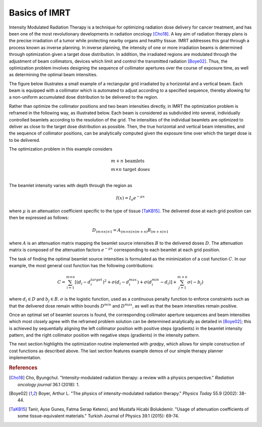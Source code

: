 Basics of IMRT
==============

Intensity Modulated Radiation Therapy is a technique for optimizing radiation dose delivery for cancer treatment, and has been one of the most revolutionary developments in radiation oncology [Cho18]_. A key aim of radiation therapy plans is the precise irradiation of a tumor while protecting nearby organs and healthy tissue. IMRT addresses this goal through a process known as inverse planning. In inverse planning, the intensity of one or more irradiation beams is determined through optimization given a target dose distribution. In addition, the irradiated regions are modulated through the adjustment of beam collimators, devices which limit and control the transmitted radiation [Boye02]_. Thus, the optimization problem involves designing the sequence of collimator apertures over the course of exposure time, as well as determining the optimal beam intensities.

The figure below illustrates a small example of a rectangular grid irradiated by a horizontal and a vertical beam. Each beam is equipped with a collimator which is automated to adjust according to a specified sequence, thereby allowing for a non-uniform accumulated dose distribution to be delivered to the region.

.. image:: ../figs/imrt1.png

Rather than optimize the collimator positions and two beam intensities directly, in IMRT the optimization problem is reframed in the following way, as illustrated below. Each beam is considered as subdivided into several, individually controlled beamlets according to the resolution of the grid. The intensities of the individual beamlets are optimized to deliver as close to the target dose distribution as possible. Then, the true horizontal and vertical beam intensities, and the sequence of collimator positions, can be analytically computed given the exposure time over which the target dose is to be delivered.

.. image:: ../figs/imrt2.png

The optimization problem in this example considers

.. math::

   \begin{array}{l}
   m+n \text{ beamlets} \\
   m\times{n} \text{ target doses} \\
   \end{array}

The beamlet intensity varies with depth through the region as

.. math::

   I(x) = I_o e^{-\mu{x}}

where :math:`\mu` is an attenuation coefficient specific to the type of tissue [TaKB15]_. The delivered dose at each grid position can then be expressed as follows:

.. math::

   D_{(m\times{n})\times{1}} = A_{(m\times{n})\times{(m+n)}}B_{(m+n)\times{1}}

where :math:`A` is an attenuation matrix mapping the beamlet source intensities :math:`B` to the delivered doses :math:`D`. The attenuation matrix is composed of the attenuation factors :math:`e^{-\mu{x}}` corresponding to each beamlet at each grid position.

The task of finding the optimal beamlet source intensities is formulated as the minimization of a cost function :math:`C`. In our example, the most general cost function has the following contributions:

.. math::

   C = \sum_{i=1}^{m\times{n}} \left[ \left( d_i - d_i^{target} \right)^2 + \sigma\left( d_i - d_i^{max} \right) + \sigma\left( d_i^{min} - d_i \right)\right] + \sum_{j=1}^{m+n} \sigma\left( -b_j \right)

where :math:`d_i \in D` and :math:`b_j \in B`. :math:`\sigma` is the logistic function, used as a continuous penalty function to enforce constraints such as that the delivered dose remain within bounds :math:`D^{min}` and :math:`D^{max}`, as well as that the beam intensities remain positive.

Once an optimal set of beamlet sources is found, the corresponding collimator aperture sequences and beam intensities which most closely agree with the reframed problem solution can be determined analytically as detailed in [Boye02]_; this is achieved by sequentially aligning the left collimator position with positive steps (gradients) in the beamlet intensity pattern, and the right collimator position with negative steps (gradients) in the intensity pattern.

The next section highlights the optimization routine implemented with `gradpy`, which allows for simple construction of cost functions as described above. The last section features example demos of our simple therapy planner implementation.

.. rubric:: References

.. [Cho18] Cho, Byungchul. "Intensity-modulated radiation therapy: a review with a physics perspective." *Radiation oncology journal* 36.1 (2018): 1.

.. [Boye02] Boyer, Arthur L. "The physics of intensity-modulated radiation therapy." *Physics Today* 55.9 (2002): 38-44.

.. [TaKB15] Tanir, Ayse Gunes, Fatma Serap Ketenci, and Mustafa Hicabi Bolukdemir. "Usage of attenuation coefficients of some tissue-equivalent materials." Turkish Journal of Physics 39.1 (2015): 69-74.